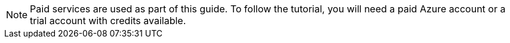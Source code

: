 NOTE: Paid services are used as part of this guide. To follow the tutorial, you will need a paid Azure account or a trial account with credits available.
